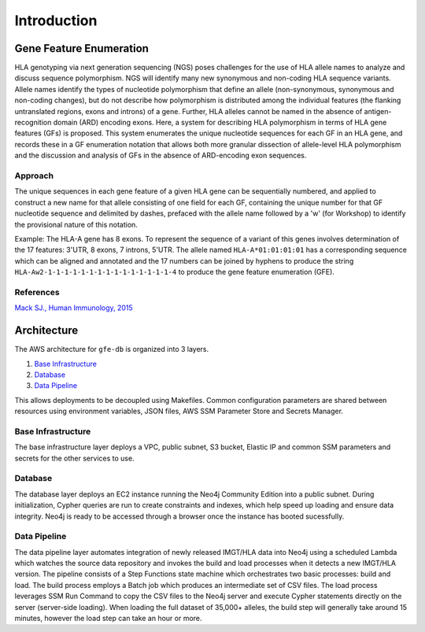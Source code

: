 Introduction
============

Gene Feature Enumeration
------------------------

HLA genotyping via next generation sequencing (NGS) poses challenges for
the use of HLA allele names to analyze and discuss sequence
polymorphism. NGS will identify many new synonymous and non-coding HLA
sequence variants. Allele names identify the types of nucleotide
polymorphism that define an allele (non-synonymous, synonymous and
non-coding changes), but do not describe how polymorphism is distributed
among the individual features (the flanking untranslated regions, exons
and introns) of a gene. Further, HLA alleles cannot be named in the
absence of antigen-recognition domain (ARD) encoding exons. Here, a
system for describing HLA polymorphism in terms of HLA gene features
(GFs) is proposed. This system enumerates the unique nucleotide
sequences for each GF in an HLA gene, and records these in a GF
enumeration notation that allows both more granular dissection of
allele-level HLA polymorphism and the discussion and analysis of GFs in
the absence of ARD-encoding exon sequences.

Approach
~~~~~~~~

The unique sequences in each gene feature of a given HLA gene can be
sequentially numbered, and applied to construct a new name for that
allele consisting of one field for each GF, containing the unique number
for that GF nucleotide sequence and delimited by dashes, prefaced with
the allele name followed by a 'w' (for Workshop) to identify the
provisional nature of this notation.

Example: The HLA-A gene has 8 exons. To represent the sequence of a
variant of this genes involves determination of the 17 features: 3'UTR,
8 exons, 7 introns, 5'UTR. The allele named ``HLA-A*01:01:01:01`` has a
corresponding sequence which can be aligned and annotated and the 17 numbers can be joined by hyphens to produce the
string ``HLA-Aw2-1-1-1-1-1-1-1-1-1-1-1-1-1-1-1-4`` to produce the gene feature
enumeration (GFE).

References
~~~~~~~~~~

`Mack SJ., Human Immunology,
2015 <https://www.ncbi.nlm.nih.gov/pmc/articles/PMC4674356/>`__

.. _architecture:

Architecture
------------

.. image:: /_static/img/arch-v220417.png
   :scale: 50%
   :align: center

The AWS architecture for ``gfe-db`` is organized into 3 layers.

#. `Base Infrastructure <infrastructure_>`__ 
#. `Database <database_>`__ 
#. `Data Pipeline <datapipeline_>`__ 

This allows deployments to be decoupled using Makefiles. Common
configuration parameters are shared between resources using environment
variables, JSON files, AWS SSM Parameter Store and Secrets Manager.

.. _infrastructure:

Base Infrastructure
~~~~~~~~~~~~~~~~~~~

The base infrastructure layer deploys a VPC, public subnet, S3 bucket,
Elastic IP and common SSM parameters and secrets for the other services
to use.

.. _database:

Database
~~~~~~~~

The database layer deploys an EC2 instance running the Neo4j Community
Edition into a public subnet. During initialization,
Cypher queries are run to create constraints and indexes, which help
speed up loading and ensure data integrity. Neo4j is ready to be
accessed through a browser once the instance has booted sucessfully.

.. _datapipeline:

Data Pipeline
~~~~~~~~~~~~~

The data pipeline layer automates integration of newly released IMGT/HLA
data into Neo4j using a scheduled Lambda which watches the source data
repository and invokes the build and load processes when it detects a
new IMGT/HLA version. The pipeline consists of a Step Functions state
machine which orchestrates two basic processes: build and load. The
build process employs a Batch job which produces an intermediate set of
CSV files. The load process leverages SSM Run Command to copy the CSV
files to the Neo4j server and execute Cypher statements directly on the
server (server-side loading). When loading the full dataset of 35,000+
alleles, the build step will generally take around 15 minutes, however
the load step can take an hour or more.